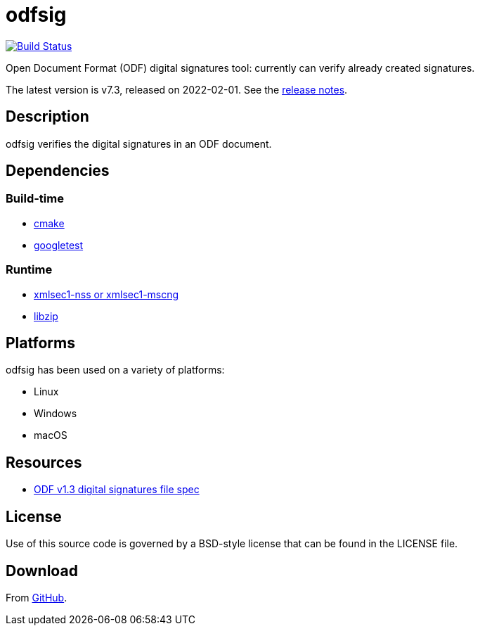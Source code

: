 = odfsig

image:https://github.com/vmiklos/odfsig/workflows/tests/badge.svg["Build Status", link="https://github.com/vmiklos/odfsig/actions"]

Open Document Format (ODF) digital signatures tool: currently can verify already created signatures.

The latest version is v7.3, released on 2022-02-01.  See the
https://github.com/vmiklos/odfsig/blob/master/NEWS.adoc[release notes].

== Description

odfsig verifies the digital signatures in an ODF document.

== Dependencies

=== Build-time

- https://cmake.org/[cmake]
- https://github.com/google/googletest[googletest]

=== Runtime

- https://www.aleksey.com/xmlsec/[xmlsec1-nss or xmlsec1-mscng]
- https://libzip.org/[libzip]

== Platforms

odfsig has been used on a variety of platforms:

- Linux
- Windows
- macOS

== Resources

- https://docs.oasis-open.org/office/OpenDocument/v1.3/os/part2-packages/OpenDocument-v1.3-os-part2-packages.html#$$__RefHeading__752871_826425813$$[ODF
  v1.3 digital signatures file spec]

== License

Use of this source code is governed by a BSD-style license that can be found in
the LICENSE file.

== Download

From https://github.com/vmiklos/odfsig[GitHub].
